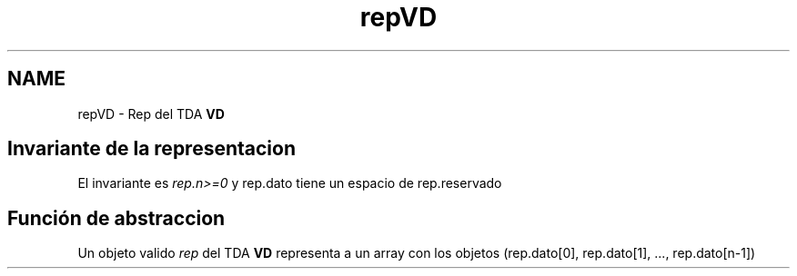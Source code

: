 .TH "repVD" 3 "Domingo, 7 de Noviembre de 2021" "Práctica 2: Palabras y Sinónimos" \" -*- nroff -*-
.ad l
.nh
.SH NAME
repVD \- Rep del TDA \fBVD\fP 

.SH "Invariante de la representacion"
.PP
El invariante es \fIrep\&.n>=0\fP y rep\&.dato tiene un espacio de rep\&.reservado
.SH "Función de abstraccion"
.PP
Un objeto valido \fIrep\fP del TDA \fBVD\fP representa a un array con los objetos (rep\&.dato[0], rep\&.dato[1], \&.\&.\&., rep\&.dato[n-1]) 
